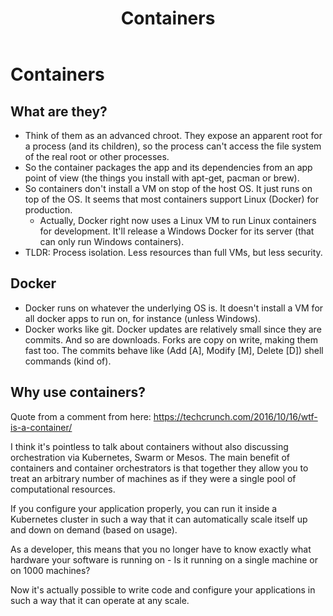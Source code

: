 #+TITLE: Containers
* Containers
** What are they?
   - Think of them as an advanced chroot.  They expose an apparent root for a process (and its children), so the process can't access the file system of the real root or other processes.
   - So the container packages the app and its dependencies from an app point of view (the things you install with apt-get, pacman or brew).
   - So containers don't install a VM on stop of the host OS.  It just runs on top of the OS.  It seems that most containers support Linux (Docker) for production.
     - Actually, Docker right now uses a Linux VM to run Linux containers for development.  It'll release a Windows Docker for its server (that can only run Windows containers).
   - TLDR: Process isolation.  Less resources than full VMs, but less security.
** Docker
   - Docker runs on whatever the underlying OS is.  It doesn't install a VM for all docker apps to run on, for instance (unless Windows).
   - Docker works like git.  Docker updates are relatively small since they are commits.  And so are downloads.  Forks are copy on write, making them fast too.  The commits behave like (Add [A], Modify [M], Delete [D]) shell commands (kind of).
** Why use containers?
   Quote from a comment from here: https://techcrunch.com/2016/10/16/wtf-is-a-container/

   I think it's pointless to talk about containers without also discussing orchestration via Kubernetes, Swarm or Mesos. The main benefit of containers and container orchestrators is that together they allow you to treat an arbitrary number of machines as if they were a single pool of computational resources.

   If you configure your application properly, you can run it inside a Kubernetes cluster in such a way that it can automatically scale itself up and down on demand (based on usage).
   
   As a developer, this means that you no longer have to know exactly what hardware your software is running on - Is it running on a single machine or on 1000 machines?
   
   Now it's actually possible to write code and configure your applications in such a way that it can operate at any scale.
